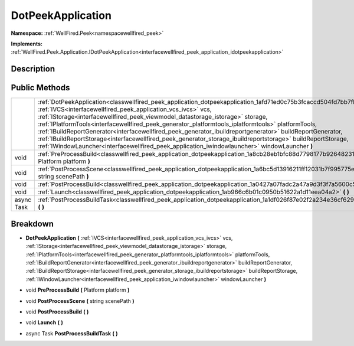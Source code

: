 .. _classwellfired_peek_application_dotpeekapplication:

DotPeekApplication
===================

**Namespace:** :ref:`WellFired.Peek<namespacewellfired_peek>`

**Implements:** :ref:`WellFired.Peek.Application.IDotPeekApplication<interfacewellfired_peek_application_idotpeekapplication>`


Description
------------



Public Methods
---------------

+-------------+---------------------------------------------------------------------------------------------------------------------------------------------------------------------------------------------------------------------------------------------------------------------------------------------------------------------------------------------------------------------------------------------------------------------------------------------------------------------------------------------------------------------------------------------------------------------------------------------------------------------------------------------------------------------------------------------------------+
|             |:ref:`DotPeekApplication<classwellfired_peek_application_dotpeekapplication_1afd71ed0c75b3fcaccd504fd7bb7fbc24>` **(** :ref:`IVCS<interfacewellfired_peek_application_vcs_ivcs>` vcs, :ref:`IStorage<interfacewellfired_peek_viewmodel_datastorage_istorage>` storage, :ref:`IPlatformTools<interfacewellfired_peek_generator_platformtools_iplatformtools>` platformTools, :ref:`IBuildReportGenerator<interfacewellfired_peek_generator_ibuildreportgenerator>` buildReportGenerator, :ref:`IBuildReportStorage<interfacewellfired_peek_generator_storage_ibuildreportstorage>` buildReportStorage, :ref:`IWindowLauncher<interfacewellfired_peek_application_iwindowlauncher>` windowLauncher **)**   |
+-------------+---------------------------------------------------------------------------------------------------------------------------------------------------------------------------------------------------------------------------------------------------------------------------------------------------------------------------------------------------------------------------------------------------------------------------------------------------------------------------------------------------------------------------------------------------------------------------------------------------------------------------------------------------------------------------------------------------------+
|void         |:ref:`PreProcessBuild<classwellfired_peek_application_dotpeekapplication_1a8cb28eb1bfc88d7798177b9264823193>` **(** Platform platform **)**                                                                                                                                                                                                                                                                                                                                                                                                                                                                                                                                                              |
+-------------+---------------------------------------------------------------------------------------------------------------------------------------------------------------------------------------------------------------------------------------------------------------------------------------------------------------------------------------------------------------------------------------------------------------------------------------------------------------------------------------------------------------------------------------------------------------------------------------------------------------------------------------------------------------------------------------------------------+
|void         |:ref:`PostProcessScene<classwellfired_peek_application_dotpeekapplication_1a6bc5d13916211ff12031b7f995775efb>` **(** string scenePath **)**                                                                                                                                                                                                                                                                                                                                                                                                                                                                                                                                                              |
+-------------+---------------------------------------------------------------------------------------------------------------------------------------------------------------------------------------------------------------------------------------------------------------------------------------------------------------------------------------------------------------------------------------------------------------------------------------------------------------------------------------------------------------------------------------------------------------------------------------------------------------------------------------------------------------------------------------------------------+
|void         |:ref:`PostProcessBuild<classwellfired_peek_application_dotpeekapplication_1a0427a07fadc2a47a9d3f3f7a5600c501>` **(**  **)**                                                                                                                                                                                                                                                                                                                                                                                                                                                                                                                                                                              |
+-------------+---------------------------------------------------------------------------------------------------------------------------------------------------------------------------------------------------------------------------------------------------------------------------------------------------------------------------------------------------------------------------------------------------------------------------------------------------------------------------------------------------------------------------------------------------------------------------------------------------------------------------------------------------------------------------------------------------------+
|void         |:ref:`Launch<classwellfired_peek_application_dotpeekapplication_1ab966c6b01c0950b51622a1d11eea04a2>` **(**  **)**                                                                                                                                                                                                                                                                                                                                                                                                                                                                                                                                                                                        |
+-------------+---------------------------------------------------------------------------------------------------------------------------------------------------------------------------------------------------------------------------------------------------------------------------------------------------------------------------------------------------------------------------------------------------------------------------------------------------------------------------------------------------------------------------------------------------------------------------------------------------------------------------------------------------------------------------------------------------------+
|async Task   |:ref:`PostProcessBuildTask<classwellfired_peek_application_dotpeekapplication_1a1df026f87e02f2a234e36cf629cbff70>` **(**  **)**                                                                                                                                                                                                                                                                                                                                                                                                                                                                                                                                                                          |
+-------------+---------------------------------------------------------------------------------------------------------------------------------------------------------------------------------------------------------------------------------------------------------------------------------------------------------------------------------------------------------------------------------------------------------------------------------------------------------------------------------------------------------------------------------------------------------------------------------------------------------------------------------------------------------------------------------------------------------+

Breakdown
----------

.. _classwellfired_peek_application_dotpeekapplication_1afd71ed0c75b3fcaccd504fd7bb7fbc24:

-  **DotPeekApplication** **(** :ref:`IVCS<interfacewellfired_peek_application_vcs_ivcs>` vcs, :ref:`IStorage<interfacewellfired_peek_viewmodel_datastorage_istorage>` storage, :ref:`IPlatformTools<interfacewellfired_peek_generator_platformtools_iplatformtools>` platformTools, :ref:`IBuildReportGenerator<interfacewellfired_peek_generator_ibuildreportgenerator>` buildReportGenerator, :ref:`IBuildReportStorage<interfacewellfired_peek_generator_storage_ibuildreportstorage>` buildReportStorage, :ref:`IWindowLauncher<interfacewellfired_peek_application_iwindowlauncher>` windowLauncher **)**

.. _classwellfired_peek_application_dotpeekapplication_1a8cb28eb1bfc88d7798177b9264823193:

- void **PreProcessBuild** **(** Platform platform **)**

.. _classwellfired_peek_application_dotpeekapplication_1a6bc5d13916211ff12031b7f995775efb:

- void **PostProcessScene** **(** string scenePath **)**

.. _classwellfired_peek_application_dotpeekapplication_1a0427a07fadc2a47a9d3f3f7a5600c501:

- void **PostProcessBuild** **(**  **)**

.. _classwellfired_peek_application_dotpeekapplication_1ab966c6b01c0950b51622a1d11eea04a2:

- void **Launch** **(**  **)**

.. _classwellfired_peek_application_dotpeekapplication_1a1df026f87e02f2a234e36cf629cbff70:

- async Task **PostProcessBuildTask** **(**  **)**

